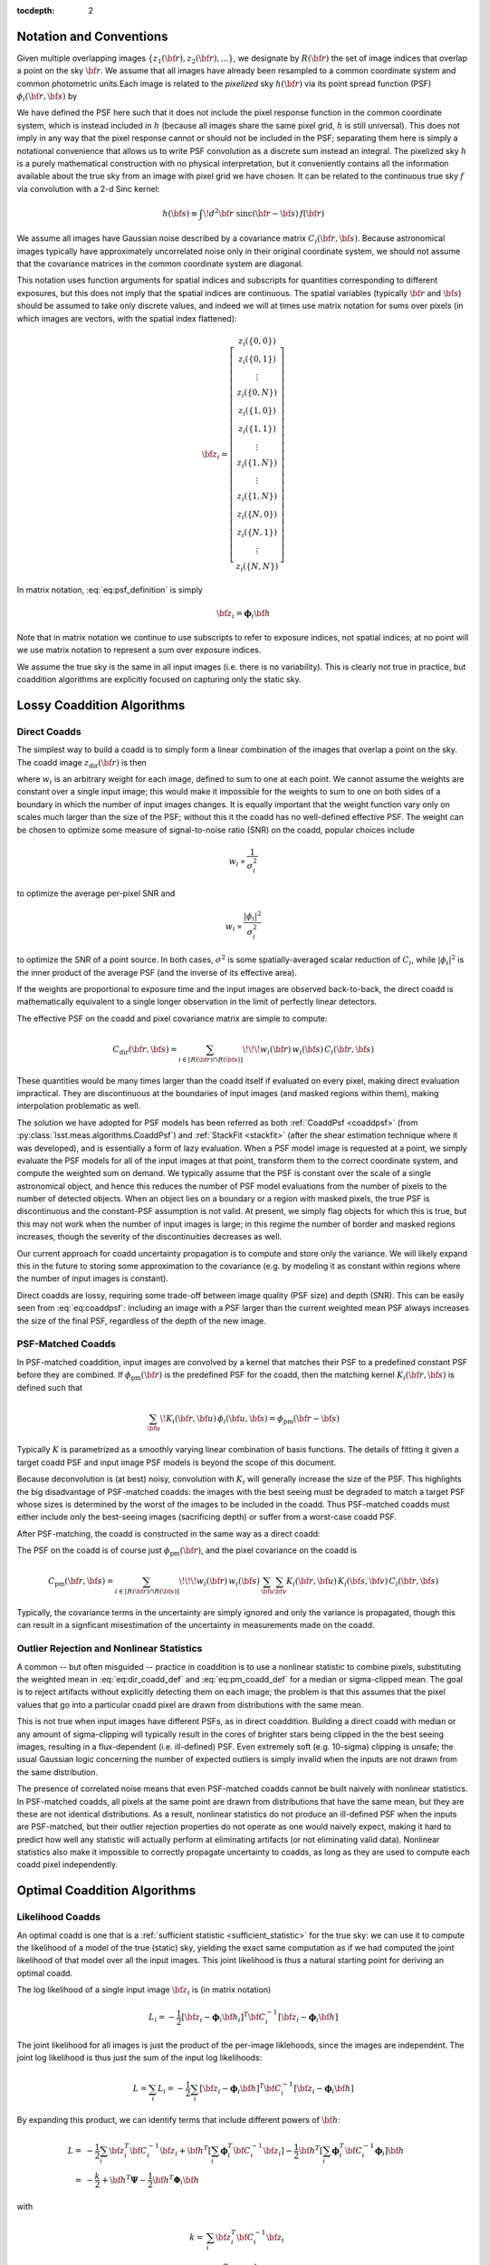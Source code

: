 :tocdepth: 2


Notation and Conventions
========================

Given multiple overlapping images :math:`\{z_1({\bf r}), z_2({\bf r}), ...\}`, we designate by :math:`R({\bf r})` the set of image indices that overlap a point on the sky :math:`{\bf r}`.  We assume that all images have already been resampled to a common coordinate system and common photometric units.Each image is related to the *pixelized* sky :math:`h({\bf r})` via its point spread function (PSF) :math:`\phi_i({\bf r}, {\bf s})` by

.. math::
  z_i({\bf r}) = \sum_{\bf s} \! \phi_i({\bf r}, {\bf s}) \, h({\bf s})
    + \mathrm{noise}
  :label: eq:psf_definition

We have defined the PSF here such that it does not include the pixel response function in the common coordinate system, which is instead included in :math:`h` (because all images share the same pixel grid, :math:`h` is still universal).  This does not imply in any way that the pixel response cannot or should not be included in the PSF; separating them here is simply a notational convenience that allows us to write PSF convolution as a discrete sum instead an integral.  The pixelized sky :math:`h` is a purely mathematical construction with no physical interpretation, but it conveniently contains all the information available about the true sky from an image with pixel grid we have chosen.  It can be related to the continuous true sky :math:`f` via convolution with a 2-d Sinc kernel:

.. math::
  h({\bf s}) \equiv \int\! d^2 {\bf r} \; \mathrm{sinc}({\bf r}-{\bf s}) \, f({\bf r})

We assume all images have Gaussian noise described by a covariance matrix :math:`C_i({\bf r}, {\bf s})`.  Because astronomical images typically have approximately uncorrelated noise only in their original coordinate system, we should not assume that the covariance matrices in the common coordinate system are diagonal.

This notation uses function arguments for spatial indices and subscripts for quantities corresponding to different exposures, but this does not imply that the spatial indices are continuous.  The spatial variables (typically :math:`{\bf r}` and :math:`{\bf s}`) should be assumed to take only discrete values, and indeed we will at times use matrix notation for sums over pixels (in which images are vectors, with the spatial index flattened):

.. math::
  {\bf z}_i = \left[
    \begin{array}{c}
      z_i(\{0,0\}) \\
      z_i(\{0,1\}) \\
      \vdots \\
      z_i(\{0,N\}) \\
      z_i(\{1,0\}) \\
      z_i(\{1,1\}) \\
      \vdots \\
      z_i(\{1,N\}) \\
      \vdots \\
      z_i(\{1,N\}) \\
      z_i(\{N,0\}) \\
      z_i(\{N,1\}) \\
      \vdots \\
      z_i(\{N,N\})
    \end{array}
  \right]

In matrix notation, :eq:`eq:psf_definition` is simply

.. math::
  {\bf z}_i = \boldsymbol{\phi}_i {\bf h}

Note that in matrix notation we continue to use subscripts to refer to exposure indices, not spatial indices; at no point will we use matrix notation to represent a sum over exposure indices.

We assume the true sky is the same in all input images (i.e. there is no variability).  This is clearly not true in practice, but coaddition algorithms are explicitly focused on capturing only the static sky.

Lossy Coaddition Algorithms
===========================

Direct Coadds
-------------

The simplest way to build a coadd is to simply form a linear combination of the images that overlap a point on the sky.  The coadd image :math:`z_\mathrm{dir}({\bf r})` is then

.. math::
  z_\mathrm{dir}({\bf r}) = \sum_{i \in R({\bf r})} w_i({\bf r}) \, z_i({\bf r})
  :label: eq:dir_coadd_def

where :math:`w_i` is an arbitrary weight for each image, defined to sum to one at each point.  We cannot assume the weights are constant over a single input image; this would make it impossible for the weights to sum to one on both sides of a boundary in which the number of input images changes.  It is equally important that the weight function vary only on scales much larger than the size of the PSF; without this it the coadd has no well-defined effective PSF.  The weight can be chosen to optimize some measure of signal-to-noise ratio (SNR) on the coadd, popular choices include

.. math::
  w_i \propto \frac{1}{\sigma_i^2}

to optimize the average per-pixel SNR and

.. math::
  w_i \propto \frac{|\phi_i|^2}{\sigma_i^2}

to optimize the SNR of a point source.  In both cases, :math:`\sigma^2` is some spatially-averaged scalar reduction of :math:`C_i`, while :math:`|\phi_i|^2` is the inner product of the average PSF (and the inverse of its effective area).

If the weights are proportional to exposure time and the input images are observed back-to-back, the direct coadd is mathematically equivalent to a single longer observation in the limit of perfectly linear detectors.

The effective PSF on the coadd and pixel covariance matrix are simple to compute:

.. math::
  \phi_\mathrm{dir}({\bf r},{\bf s}) =
    \sum_{i \in R({\bf r})} w_i({\bf r}) \, \phi_i({\bf r}, {\bf s})
  :label: eq:coaddpsf

.. math::
  C_\mathrm{dir}({\bf r}, {\bf s}) =
    \sum_{i \in \left[R({\bf r}) \cap R({\bf s})\right]} \!\!\!
        w_i({\bf r}) \, w_i({\bf s})
        \, C_i({\bf r}, {\bf s})

These quantities would be many times larger than the coadd itself if evaluated on every pixel, making direct evaluation impractical.  They are discontinuous at the boundaries of input images (and masked regions within them), making interpolation problematic as well.

The solution we have adopted for PSF models has been referred as both :ref:`CoaddPsf <coaddpsf>` (from :py:class:`lsst.meas.algorithms.CoaddPsf`) and :ref:`StackFit <stackfit>` (after the shear estimation technique where it was developed), and is essentially a form of lazy evaluation.  When a PSF model image is requested at a point, we simply evaluate the PSF models for all of the input images at that point, transform them to the correct coordinate system, and compute the weighted sum on demand.  We typically assume that the PSF is constant over the scale of a single astronomical object, and hence this reduces the number of PSF model evaluations from the number of pixels to the number of detected objects.  When an object lies on a boundary or a region with masked pixels, the true PSF is discontinuous and the constant-PSF assumption is not valid.  At present, we simply flag objects for which this is true, but this may not work when the number of input images is large; in this regime the number of border and masked regions increases, though the severity of the discontinuities decreases as well.

Our current approach for coadd uncertainty propagation is to compute and store only the variance.  We will likely expand this in the future to storing some approximation to the covariance (e.g. by modeling it as constant within regions where the number of input images is constant).

Direct coadds are lossy, requiring some trade-off between image quality (PSF size) and depth (SNR).  This can be easily seen from :eq:`eq:coaddpsf`: including an image with a PSF larger than the current weighted mean PSF always increases the size of the final PSF, regardless of the depth of the new image.


PSF-Matched Coadds
------------------

In PSF-matched coaddition, input images are convolved by a kernel that matches their PSF to a predefined constant PSF before they are combined.  If :math:`\phi_\mathrm{pm}({\bf r})` is the predefined PSF for the coadd, then the matching kernel :math:`K_i({\bf r}, {\bf s})` is defined such that

.. math::
  \sum_{\bf u} \! K_i({\bf r}, {\bf u}) \, \phi_i({\bf u}, {\bf s})
    = \phi_\mathrm{pm}({\bf r}-{\bf s})

Typically :math:`K` is parametrized as a smoothly varying linear combination of basis functions.  The details of fitting it given a target coadd PSF and input image PSF models is beyond the scope of this document.

Because deconvolution is (at best) noisy, convolution with :math:`K_i` will generally increase the size of the PSF.  This highlights the big disadvantage of PSF-matched coadds: the images with the best seeing must be degraded to match a target PSF whose sizes is determined by the worst of the images to be included in the coadd.  Thus PSF-matched coadds must either include only the best-seeing images (sacrificing depth) or suffer from a worst-case coadd PSF.

After PSF-matching, the coadd is constructed in the same way as a direct coadd:

.. math::
  z_\mathrm{pm}({\bf r}) = \sum_{i \in R({\bf r})} w_i({\bf r}) \,
      \sum_{\bf u} K_i({\bf r}, {\bf u}) \, z_i({\bf u})
  :label: eq:pm_coadd_def

The PSF on the coadd is of course just :math:`\phi_\mathrm{pm}({\bf r})`, and the pixel covariance on the coadd is

.. math::
  C_\mathrm{pm}({\bf r}, {\bf s}) =
    \sum_{i \in \left[R({\bf r}) \cap R({\bf s})\right]} \!\!\!
        w_i({\bf r}) \, w_i({\bf s}) \,
        \sum_{\bf u} \sum_{\bf v} K_i({\bf r}, {\bf u}) \,
        K_i({\bf s}, {\bf v}) \,
        C_i({\bf r}, {\bf s})

Typically, the covariance terms in the uncertainty are simply ignored and only the variance is propagated, though this can result in a signficant misestimation of the uncertainty in measurements made on the coadd.


Outlier Rejection and Nonlinear Statistics
------------------------------------------

A common -- but often misguided -- practice in coaddition is to use a nonlinear statistic to combine pixels, substituting the weighted mean in :eq:`eq:dir_coadd_def` and :eq:`eq:pm_coadd_def` for a median or sigma-clipped mean.  The goal is to reject artifacts without explicitly detecting them on each image; the problem is that this assumes that the pixel values that go into a particular coadd pixel are drawn from distributions with the same mean.

This is not true when input images have different PSFs, as in direct coaddition.  Building a direct coadd with median or any amount of sigma-clipping will typically result in the cores of brighter stars being clipped in the the best seeing images, resulting in a flux-dependent (i.e. ill-defined) PSF.  Even extremely soft (e.g. 10-sigma) clipping is unsafe; the usual Gaussian logic concerning the number of expected outliers is simply invalid when the inputs are not drawn from the same distribution.

The presence of correlated noise means that even PSF-matched coadds cannot be built naively with nonlinear statistics.  In PSF-matched coadds, all pixels at the same point are drawn from distributions that have the same mean, but they are these are not identical distributions.  As a result, nonlinear statistics do not produce an ill-defined PSF when the inputs are PSF-matched, but their outlier rejection properties do not operate as one would naively expect, making it hard to predict how well any statistic will actually perform at eliminating artifacts (or not eliminating valid data).  Nonlinear statistics also make it impossible to correctly propagate uncertainty to coadds, as long as they are used to compute each coadd pixel independently.


Optimal Coaddition Algorithms
=============================

Likelihood Coadds
-----------------

An optimal coadd is one that is a :ref:`sufficient statistic <sufficient_statistic>` for the true sky: we can use it to compute the likelihood of a model of the true (static) sky, yielding the exact same computation as if we had computed the joint likelihood of that model over all the input images.  This joint likelihood is thus a natural starting point for deriving an optimal coadd.

The log likelihood of a single input image :math:`{\bf z}_i` is (in matrix notation)

.. math::
  L_i = -\frac{1}{2}
    \left[
      {\bf z}_i - \boldsymbol{\phi}_i{\bf h}_i
    \right]^T
    {\bf C}_i^{-1}
    \left[
      {\bf z}_i - \boldsymbol{\phi}_i{\bf h}
    \right]

The joint likelihood for all images is just the product of the per-image liklehoods, since the images are independent.  The joint log likelihood is thus just the sum of the input log likelihoods:

.. math::
  L = \sum_i L_i
    = -\frac{1}{2} \sum_i \left[
          {\bf z}_i - \boldsymbol{\phi}_i{\bf h}
        \right]^T
        {\bf C}_i^{-1}
        \left[
          {\bf z}_i - \boldsymbol{\phi}_i{\bf h}
        \right]

By expanding this product, we can identify terms that include different powers of :math:`{\bf h}`:

.. math::
  L =& -\frac{1}{2} \sum_i {\bf z}_i^T {\bf C}_i^{-1} {\bf z}_i
    +  {\bf h}^T \left[
        \sum_i \boldsymbol{\phi}_i^T {\bf C}_i^{-1} {\bf z}_i
      \right]
    - \frac{1}{2} {\bf h}^T \left[
        \sum_i \boldsymbol{\phi}_i^T {\bf C}_i^{-1} \boldsymbol{\phi}_i
      \right] {\bf h} \\
    =& -\frac{k}{2}
    +  {\bf h}^T \boldsymbol{\Psi}
    - \frac{1}{2} {\bf h}^T \boldsymbol{\Phi}_i {\bf h}

with

.. math::
  k =& \sum_i {\bf z}_i^T {\bf C}_i^{-1} {\bf z}_i \\
  \boldsymbol{\Psi} =&
    \sum_i \boldsymbol{\phi}_i^T {\bf C}_i^{-1} {\bf z}_i \\
  \boldsymbol{\Phi} =&
    \sum_i \boldsymbol{\phi}_i^T {\bf C}_i^{-1} \boldsymbol{\phi}_i

These three terms represent a coadd of sorts.  :math:`\boldsymbol{\Psi}` is an image-like quantity, and :math:`\boldsymbol{\Phi}` behaves much like an (inverse) pixel covariance matrix.  Together with the scalar :math:`k` these are a sufficient statistic for :math:`{\bf h}`, and hence we can think of them as a form of optimal coadd, albeit one we cannot use in the usual way.  In particular, the covariance-like term :math:`\boldsymbol{\Phi}` does much more than just carry uncertainty information, as it captures what we typically think of as the PSF as well.  We will refer to the combination of :math:`\boldsymbol{\Psi}`, :math:`\boldsymbol{\Phi}`, and :math:`k` as a "likelihood coadd".

The fact that we cannot interpret a likelihood coadd in the same way as other astronomical images is inconvenient, but the real problem lies in its computational cost: :math:`\boldsymbol{\Phi}` is extremely large; while it is sparse, even just its nonzero elements would consume approximately 200GB in single precision for a single-patch 4k :math:`\times` 4k coadd.  While the same is broadly true of any detailed attempt to capture coadd uncertainty, :math:`\boldsymbol{\Phi}` has even more nonzero elements than :math:`{\bf C}_\mathrm{dir}` or :math:`{\bf C}_\mathrm{pm}`, and it plays a much more important role.  Approximating :math:`{\bf C}_\mathrm{dir}` and :math:`{\bf C}_\mathrm{pm}` generally implies incompletely or incorrectly propagating uncertainties, generally by a small amount, while approximating :math:`\boldsymbol{\Phi}` also implies incorrectly modeling the PSF.


Decorrelated Coadds
-------------------

The solution to the first problem of likelihood coadds -- that the images cannot be interpreted in the traditional way -- is to factor :math:`\boldsymbol{\Phi}`.  This is no small task, given the size of :math:`\boldsymbol{\Phi}`, but if it can be done, it also hints at a solution to the more serious computational problems with likelihood coadds.

Specifically, we assume a factorization of the form

.. math::
  \boldsymbol{\Phi} = \boldsymbol{\phi}_\mathrm{dec}^T
    {\bf C}_\mathrm{dec}^{-1}
    \boldsymbol{\phi}_\mathrm{dec}
  :label: eq:decorrelated_factorization

Where :math:`\boldsymbol{\phi}_\mathrm{dec}` is a compact kernel and :math:`{\bf C}_\mathrm{dec}` is a nearly matrix.  Given that we have identified :math:`\boldsymbol{\Phi}` as representing the (inverse) covariance matrix of a likelihood coadd, this factorization essentially represents an attempt to *decorrelate* the noise on the likelihood coadd.  This is not quite sufficient, however; we also need to simultaneously solve for :math:`{\bf z}_\mathrm{dec}`` in

.. math::
  \boldsymbol{\Psi} = \boldsymbol{\phi}_\mathrm{dec}^T
    {\bf C}_\mathrm{dec}^{-1} {\bf z}_\mathrm{dec}
  :label: eq:decorrelated_coadd

As the notation implies, this allows us to rewrite the joint log likelihood as

.. math:: L = -\frac{1}{2}
  \left[
    {\bf z}_\mathrm{dec} - \boldsymbol{\phi}_\mathrm{dec} {\bf h}
  \right]^T
  {\bf C}_\mathrm{dec}^{-1}
  \left[
    {\bf z}_\mathrm{dec} - \boldsymbol{\phi}_\mathrm{dec} {\bf h}
  \right]

This identifies :math:`{\bf z}_\mathrm{dec}` as the decorrelated coadd image, :math:`{\bf C}_\mathrm{dec}` as its covariance matrix, and :math:`\boldsymbol{\phi}_\mathrm{dec}` as its PSF.  These can be used in exactly the same way as the corresponding single-exposure quantities.  As such, this is essentially the ideal coadd: it is formally optimal, can be used in the same way as any standard image, and makes no restrictive assumptions about the input images.

The problem is of course the computational expense.  Despite the fact that we have derived the decorrelated coadd from the likelihood coadd, we do not necessarily need to produce a full likelihood coadd first; it may be possible to devise an algorithm that factors :math:`\boldsymbol{\Phi}` in small regions as it is constructed.  And the decorrelated coadd quantities :math:`{\bf C}_\mathrm{dec}` and :math:`\boldsymbol{\phi}_\mathrm{dec}` may be much more amenable to compression than :math:`\boldsymbol{\Phi}`.

Because we have merely specified that :math:`{\bf C}_\mathrm{dec}` be "nearly" diagonal, this decomposition is not unique, and we have considerable flexibility to move power between :math:`\boldsymbol{\phi}_\mathrm{dec}` to make computation, storage, and use more efficient (without any change in the formal optimality).  Generally speaking, though, we want these quantities to mimic their standard image counterparts:

- We want :math:`{\bf C}_\mathrm{dec}` to be close to diagonal, and to capture small-scale changes in the variance due to bright objects.
- We want :math:`\boldsymbol{\phi}_\mathrm{dec}` to be compact and to vary smoothly (and slowly) over the image, to allow us to approximate the PSF as spatially constant over the scale of an object.

These are generally competing goals, as can be seen from the limiting cases (which are not necessarily solutions, especially when :eq:`eq:decorrelated_coadd` is considered)

.. math:
  {\bf C}_\mathrm{dec} =& \boldsymbol{\Phi} \\
  \boldsymbol{\phi}_\mathrm{dec} =& {\bf I}

and

.. math:
  {\bf C}_\mathrm{dec} =& {\bf I} \\
  \boldsymbol{\phi}_\mathrm{dec} =& \boldsymbol{\Phi}^{1/2}

The former has a constant delta function PSF (recall that the pixel response is still embedded in the model) and highly correlated noise; the latter has white, uncorrelated noise and a non-compact PSF that can vary significantly from pixel to pixel.  Nevertheless, intuition suggests that it should be possible to achieve a solution in which the effective PSF is compact and fully continuous or piecewise continuous over large areas while the uncertainty is nondiagonal only in the neighborhood of boundary regions where the number of input images changes.

In addition to being familiar and hence convenient for downstream processing, optimizing these criteria should also make storage of :math:`{\bf C}_\mathrm{dec}` and :math:`\boldsymbol{\phi}_\mathrm{dec}` much more efficient.  Depending on how close to diagonal we can make it, :math:`{\bf C}_\mathrm{dec}` could require little more storage than the coadd image itself.  If we impose a continuous :math:`\boldsymbol{\phi}_\mathrm{dec}`, we can represent it as an interpolated function in essentially the same way we represent per-exposure PSF models.

Unfortunately, a general algorithm for computing the decorrelation factorization does not yet exist, making decorrelated coadds a mostly theoretical concept at present.  Some initial steps towards developing such an algorithm will be discussed in later sections.


Kaiser Coadds
-------------

If the input images to a likelihood coadd meet certain restrictive conditions, an algorithm developed by [Kaiser2002]_ (and rediscovered by [Zackay2015]_) can be used to build decorrelated coadd.  These conditions include:

- The noise in the input images must be white and uncorrelated.
- The PSFs of the input images must (individually) be spatially constant.
- The input images have no missing pixels, and the coadd area does not include any boundaries where the number of input images changes.

Under these conditions, :math:`\boldsymbol{\Phi}` has no spatial variation, giving it a particularly simple form in Fourier space:

.. math::
  \tilde{\Phi}({\bf u}, {\bf v})
    = \delta({\bf u}, {\bf v}) \sum_i \frac{
        \tilde{\phi}_i({\bf u}) \, \tilde{\phi}_i({\bf v})
      }{
        C_i
      }
    = \delta({\bf u}, {\bf v}) \sum_i \frac{
        \left|\tilde{\phi}_i({\bf u})\right|^2
      }{
        C_i
      }

(recall that :math:`C_i` is now just a scalar, as the variance is constant and there is no covariance).  Recognizing that the matrix products in :eq:`eq:decorrelated_factorization` are just convolutions when the products are spatially constant, the Fourier-space equivalent for Kaiser coadds is

.. math::
  \tilde{\Phi}({\bf u}, {\bf v}) =
    \tilde{\phi}_\mathrm{ksr}({\bf u})
    \,
    \left[ C_\mathrm{ksr}^{-1} \, \delta({\bf u}, {\bf v}) \right]
    \,
    \tilde{\phi}_\mathrm{ksr}({\bf v})

The solution is trivial (and unique, assuming a normalized PSF):

.. math::
  \tilde{\phi}_\mathrm{ksr}({\bf u}) =&
    \sqrt{
      \frac{
        \sum_i \left|\tilde{\phi}_i({\bf u})\right|^2 \, C_i^{-1}
      }{
        \sum_i C_i^{-1}
      }
    }\\
  C_\mathrm{ksr} =& \frac{1}{\sum_i C_i^{-1}}

The equivalent for \boldsymbol{\Psi} and :eq:`eq:decorrelated_coadd` is

.. math::
  \tilde{\Psi}({\bf u}) = \sum_i
    \frac{
      \tilde{\phi}^*_i({\bf u}) \, \tilde{z}({\bf u})
    } {
      C_i
    }
  =
  \tilde{\phi}_\mathrm{ksr}({\bf u}) \,
    C_\mathrm{ksr}^{-1} \, \tilde{z}_\mathrm{ksr}({\bf u})

with solution

.. math::
  \tilde{z}_\mathrm{ksr}({\bf u}) =
    \frac{
      \sum_i \tilde{\phi}^*_i({\bf u}) \, \tilde{z}_i({\bf u}) \, C_i^{-1}
    }{
      \sqrt{
        \sum_i \left| \tilde{\phi}_i({\bf u}) \right|^2 \, C_i^{-1}
      }
    }

The problem with the Kaiser algorithm is its assumptions, which are simply invalid for any realistic coadd.  While the noise in an input image may be white in the neighborhood of faint sources, most images contain brighter objects (and faint objects near brigher objects as well).  And it is never uncorrelated once the image has been resampled to the coadd coordinate system.  The noise assumptions by themselves are not too restrictive, however; the Kaiser algorithm is not optimal when these conditions are not met, but we only care deeply about optimality in the neighborhood of faint sources.  And ignoring additional covariance due to warping is no different from our usual approach with direct coadds.

The assumptions that the PSFs and input image set are fixed is more problematic, but this still leaves room for the Kaiser algorithm to be used to build "per object" coadds, in which we build separate coadds each small region in the neighborhood of a single object, and reject any input image that do not fully cover that region.  This would likely necessitate coadding multiple regions multiple times (for overlapping objects), and it isn't as useful as a traditional coadd (especially considering that it can't be used for detection), but it may still have a role to play.

A more intriguing possibility is that the Kaiser approach could be used as one piece of a larger algorithm to build general decorrelated coadds.  One could imagine an iterative approach to solving :eq:`eq:decorrelated_factorization` and :eq:`eq:decorrelated_coadd` by minimizing a matric such as

.. math::
  q = \left|
        \boldsymbol{\Phi}
        - \boldsymbol{\phi}_\mathrm{dec}^T
          {\bf C}_\mathrm{dec}^{-1}
          \boldsymbol{\phi}_\mathrm{dec}
      \right|
    + \left|
        \boldsymbol{\Psi}
        - \boldsymbol{\phi}_\mathrm{dec}^T
          {\bf C}_\mathrm{dec}^{-1}
          {\bf z}_\mathrm{dec}
      \right|
    + \lambda \left|
        {\bf C}_\mathrm{dec}^{-1}
          - \mathrm{diag}({\bf C}_\mathrm{dec}^{-1})
      \right|

where :math:`\boldsymbol{\phi}_\mathrm{dec}` is parametrized as a smoothly-varying interpolation of a set of kernel basis functions, and :math:`\lambda` controls how strongly off-diagonal elements of :math:`{\bf C}_\mathrm{dec}^{-1}` are penalized.  This is a massive optimization problem if applied to a full coadd patch, but the structure of :math:`\boldsymbol{\Phi}` only indirectly couples pixels that are more than twice the PSF width apart; this suggests we could proceed by iteratively solving small regions independently -- if we have a good guess at an approximate solution.  The Kaiser algorithm provides exactly this: we can use the Kaiser method to estimate the PSF, and a diagonal covariance matrix at multiple points on the image, and then simply interpolate between them to generate our initial guess.  Just imposing the Kaiser PSF (or a small perturbation to it) as the final PSF may also be feasible.  This would only require us to solve for :math:`{\bf C}_\mathrm{dec}^{-1}` and :math:`{\bf z}_\mathrm{dec}`, dramatically reducing the scale of the problem.


Constant PSF Coadds
-------------------

A simple but potentially useful twist on the decorrelatd coadd approach is to decorrelate only to a predefined constant PSF.  This would produce a coadd with many of the benefits of a PSF-matched coadd, but with no seeing restrictions on the input images and a much smaller final PSF.  Like a PSF-matched coadd, significant pixel correlations could remain in this scenario (it is unclear which approach would have more), but the coadd would enable the measurement of consistent colors and could also serve as a template for difference imaging.  Both of these are cases where having improved depth and a smaller PSF in the coadd could be critical.

Having a consistent PSF across bands is the only way to formally measure a consistent color, but using traditional PSF-matched coadds for this makes such measurements much lower SNR than PSF-convolved model fluxes fit independently to each epoch (or even to direct coadds), which are subject to model bias.  If the constant-PSF coadd is instead generated using the decorrelated coadd approach, the SNR of consistent colors could be much more competitive.

The potential gains for difference imaging are even larger: the PSF size on the coadd puts a lower limit on the PSF size of an input exposure that can be differenced in it, which could require us to throw away or degrade our best images simply because we don't have a coadd good enough to difference with it. [#preconvolution]_  Difference imaging algorithms also become dramatically more complex when noise from the template cannot be neglected when compared with the noise in the exposure being differenced; this requires that the template have a large number of exposures.  This is challenging when traditional PSF-matched coaddition is used and the coadd PSF must be optimized along with the depth, and it may be even more challenging if mitigating chromatic PSF effects requires templates binned in airmass or some other approach that effectively adds new degrees of freedom to template generation.

.. [#preconvolution] The "preconvolution" approach to difference imaging decreases this lower limit (possibly to the point where it is unimportant), but is also an unproven technique.

Coadds for Source Detection
===========================

Detection Maps
--------------

The approach to source detection in LSST is derived from the likelihood of a single isolated point source of flux :math:`\alpha` centered somewhere within pixel :math:`\boldsymbol{\mu}`: [#detect_position_clarify]_

.. math::
  L =& -\frac{1}{2} \sum_i \sum_{{\bf r}, {\bf s}}
        \left[
          z_i({\bf r}) - \alpha\,\phi_i(\boldsymbol{\mu} - {\bf s})
        \right]
        \left[C_i^{-1}({\bf r}, {\bf s}) \right]
        \left[
          z_i({\bf s}) - \alpha\,\phi_i(\boldsymbol{\mu} - {\bf s})
        \right] \\
    =& -\frac{k}{2}
        + \alpha\Psi(\boldsymbol{\mu})
        - \frac{\alpha^2}{2}\Phi(\boldsymbol{\mu}, \boldsymbol{\mu})

At fixed :math:`\boldsymbol{\mu}`, we can solve for :math:`\alpha` by setting the first derivative of :math:`L` to zero:

.. math::
  \frac{\partial L}{\partial \alpha}
    = \Psi(\boldsymbol{\mu})
    - \alpha\Phi(\boldsymbol{\mu}, \boldsymbol{\mu})
    = 0

which yields

.. math::
  \hat{\alpha}(\boldsymbol{\mu})
    = \frac{
        \Psi(\boldsymbol{\mu})
      }{
        \Phi(\boldsymbol{\mu},\boldsymbol{\mu})
      }

Similarly, the variance in the flux can be computed from the inverse of the second derivative:

.. math::
  \sigma_{\alpha}^2(\boldsymbol{\mu})
    = \left( -\frac{\partial^2 L}{\partial \alpha^2} \right)^{-1}
    = \left[\Phi(\boldsymbol{\mu},\boldsymbol{\mu})\right]^{-1}

The point-source SNR at position :math:`\boldsymbol{\mu}` is then

.. math::
  \nu(\boldsymbol{\mu}) \equiv
  \frac{
    \hat{\alpha}(\boldsymbol{\mu})
  }{
    \sigma_{\alpha}(\boldsymbol{\mu})
  } =
    \frac{
        \Psi(\boldsymbol{\mu})
      }{
        \sqrt{\Phi(\boldsymbol{\mu},\boldsymbol{\mu})}
      }

To detect point sources, we simply threshold on :math:`\boldsymbol{\nu}`, which we call a *detection map*.   We can construct this from the components of a likelihood coadd with a crucial simplification: we only require the diagonal of :math:`\boldsymbol{\Phi}`, making what had been a computationally infeasible method quite practical.  This holds only because we have assumed an isolated point source, however; optimal detection of extended sources or blended sources would require at least some off-diagonal elements of :math:`\boldsymbol{\Phi}`.  In practice, we instead just look for multiple peaks in above-threshold regions in $\boldsymbol{\nu} as defined above, and bin the image to detect extended low-surface-brightness sources.

.. [#detect_position_clarify] If we had defined the PSF in the usual way, in which it includes the pixel response function, this would instead represent the likelihood that the point source was *exactly* at position :math:`\mu`.  Either interpretation is sufficient for our purposes here.


Chi-Squared Coadds
--------------------




Glossary
========

.. _chisq_coadd:

Chi-Squared Coadd
  A cross-band coadd that is designed for detecting objects by rejecting the null hypothesis that a pixel contains only sky.  See [Szalay1999]_.

.. _coaddpsf:

CoaddPsf
  A procedure for generating the PSF model at a point on a direct coadd by lazily evaluating the PSF models of the input at that point, then warping and combining them with the same weights used to build the coadd itself.  Originally developed by [Jee2011]_ as part of :ref:`StackFit <stackfit>`.

.. _constant_psf_coadd:

Constant-PSF Coadd
  Any coadd that has been designed to have a constant (spatially non-variable).  This includes :ref:`PSF-matched coadds <psf_matched_coadd>`, but we will frequently use this term instead as shorthand for a partially :ref:`decorrelated coadd <decorrelated_coadd>` with a constant PSF, in which the noise in a :ref:`likelihood coadd <likelihood_coadd>` is only partially decorrelated in order to produce an image with a constant PSF.  A :ref:`Kaiser coadd <kaiser_coadd>` is technically such a coadd, but only because it assumes constant input PSFs.

.. _decorrelated_coadd:

Decorrelated Coadd
  An optimal coadd produced by decorrelating the noise in a :ref:`Likelihood Coadd <likelihood_coadd>`.  The :ref:`Kaiser Coadd <kaiser_coadd>` is a special case that relies restrictive assumptions about the input; the general algorithm can be described mathematically but is computationally impractical without some other approximation.

.. _deep_coadd:

Deep Coadd
  A lossy coadd produced using all but the very worst-seeing images.  Contrast with :ref:`Good-Seeing Coadd <good_seeing_coadd>`.

.. _detection_map:

Detection Map
  An image that can be thresholded to detect sources under the assumption that they are unblended point sources, formed by convolving an image by the transpose of its PSF and dividing each pixel by its variance.  It can also be built by dividing a :ref:`likelihood coadd <likelihood_coadd>` by its variance.

.. _direct_coadd:

Direct Coadd
  A lossy coadd built as a linear combination of images with no change to their PSFs.  If the weights are just the exposure times of the image, this is (locally) equivalent to a single long exposure.  The PSF of a direct coadd is discontinuous at the boundaries of input images, requiring an approach like :ref:`CoaddPsf <coaddpsf>` to model it.  This coadd is lossy, requiring some tradeoff to be made (in selecting inputimages) between depth and image quality.  Noise in a direct coadd is correlated only by image resampling.

.. _good_seeing_coadd:

Good-Seeing Coadd
  A lossy coadd produced using only input images with good seeing.  Constrast with "Deep Coadd."

.. _kaiser_coadd:

Kaiser Coadd
  An optimal coadd built by decorrelating a :ref:`Likelihood Coadd <likelihood_coadd>` after assuming input images have uncorrelated white noise, constant PSFs, and no missing pixels or boundaries.  Origin is [Kaiser2001]_, an unpublished Pan-STARRS white paper.  Special case of :ref:`Decorrelated Coadd <decorrelated_coadd>`.

.. _likelihood_coadd:

Likelihood Coadd
  An optimal coadd built as a linear combination of images that have been convolved with the transpose of their PSFs.  This procedure correlates noise, but the resulting image is optimal for isolated point source detection even if only the variance is propagated and stored (see :ref:`Detection Map <detection_map>`).  For other applications (including producing :ref:`Decorrelated Coadds <decorrelated_coadd>`), the full covariance must be propagated.

.. _multifit:

MultiFit
  An approach to source measurement (especially weak lensing shear estimation) that fits the same model to all input images directly, after transforming the model to the coordinate system of each image and convolving with that image's PSF.  Formally optimal (for valid models).  Contrast with :ref:`StackFit <stackfit>`.

.. _proper_image:

Proper Image
  An image with uncorrelated white noise; see [Zackay2015]_.

.. _psf_matched_coadd:

PSF-Matched Coadd
  A lossy coadd built by combining images only after they have been reconvolved to a common, constant PSF.  This either degrades all images to the seeing of the worst input images, resulting in an even harsher trade-off between depth and seeing than for :ref:`Direct Coadds <direct_coadd>` and more correlated noise.  This is the only coadd for which nonlinear image combinations (such as a median or sigma-clipped mean) may be considered.

.. _stackfit:

StackFit
  An approach to source measurement (especially weak lensing shear estimation) that fits models to :ref:`Direct Coadds <direct_coadd>` after convolving with a PSF model generated using the :ref:`CoaddPsf <coaddpsf>` approach, developed by [Jee2011]_.  This avoids B-mode (and other) systematics that arise from poor modeling of PSF discontinuities, but is still lossy.  Contrast with :ref:`MultiFit <multifit>`.

.. _sufficient_statistic:

Sufficient Statistic
  Given a dataset and a likelihood that can be computed from it, a sufficient statistic for that dataset is any set of derived quantities from which the exact likelihood can also be computed.  In the context of this document, an optimal coadd is defined as any coadd that is a sufficient statistic for its input images for any likelihood that assumes a static (temporily nonvariable) sky.

.. _template:

Template
  A coadd used as the comparison image in difference imaging.  As the template must be convolved with a kernel that matches its PSF to that of the science image, :ref:`constant-PSF coadds <constant_psf_coadd>` are usually preferred, as they allow the matching kernel to be continuous.

.. _zackay_ofek_coadd:

Zackay/Ofek Coadd
  See :ref:`Kaiser Coadd <kaiser_coadd>`; from [Zackay2015]_, which indepenently derived Kaiser's result.


References
==========

.. [Szalay1999] `Szalay, Connolly, & Szokoly, 1999 <http://adsabs.harvard.edu/abs/1999AJ....117...68S>`_. *Simultaneous Multicolor Detection of Faint Galaxies in the Hubble Deep Field.* AJ, 117, 68.

.. [Jee2011] `Jee & Tyson, 2011 <http://adsabs.harvard.edu/abs/2011PASP..123..596J>`_. *Toward Precision LSST Weak-Lensing Measurement.* PASP, 123, 596.

.. [Kaiser2001] Kaiser, 2001.  *Addition of Images with Varying Seeing.* PSDC-002-011-xx.

.. [Zackay2015] `Zackay & Ofek, 2015 <http://adsabs.harvard.edu/abs/2015arXiv151206879Z>`_.  *How to coadd images? II. A coaddition image that is optimal for any purpose in the background dominated noise limit.* `arXiv:1512.06879 <http://arxiv.org/abs/1512.06879>`_